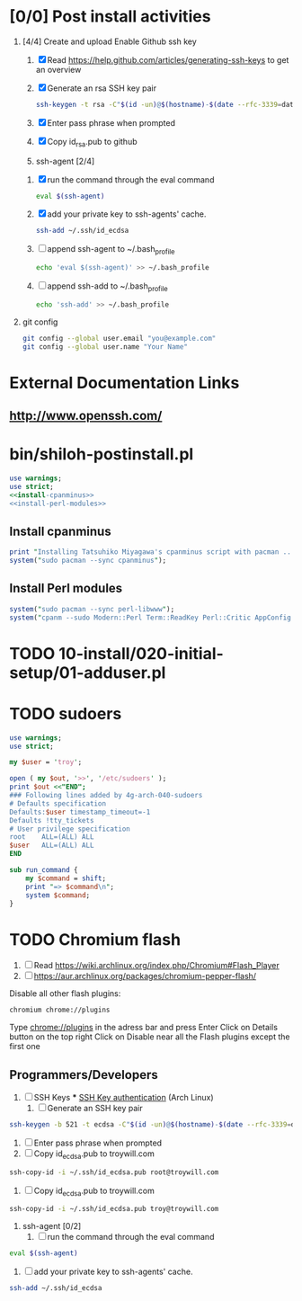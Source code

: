 * [0/0] Post install activities
  1. [4/4] Create and upload Enable Github ssh key
     1. [X] Read https://help.github.com/articles/generating-ssh-keys to get an overview
     2. [X] Generate an rsa SSH key pair
	#+BEGIN_SRC sh :tangle bin/generate-rsa-key-pair.sh :shebang #!/bin/sh
          ssh-keygen -t rsa -C"$(id -un)@$(hostname)-$(date --rfc-3339=date)"
	#+END_SRC
     3. [X] Enter pass phrase when prompted
     4. [X] Copy id_rsa.pub to github
     5. ssh-agent [2/4]
	1. [X] run the command through the eval command
	   #+BEGIN_SRC sh
             eval $(ssh-agent)
           #+END_SRC
	2. [X] add your private key to ssh-agents' cache.
	   #+BEGIN_SRC sh
             ssh-add ~/.ssh/id_ecdsa
	   #+END_SRC
	3. [ ] append ssh-agent to ~/.bash_profile
	   #+BEGIN_SRC sh
              echo 'eval $(ssh-agent)' >> ~/.bash_profile
	   #+END_SRC
	4. [ ] append ssh-add to ~/.bash_profile
	   #+BEGIN_SRC sh
	     echo 'ssh-add' >> ~/.bash_profile
	   #+END_SRC
  2. git config
     #+BEGIN_SRC sh
       git config --global user.email "you@example.com"
       git config --global user.name "Your Name"
       
     #+END_SRC
* External Documentation Links
** [[http://www.openssh.com/][http://www.openssh.com/]]

     
     

  
  
  
* bin/shiloh-postinstall.pl
#+begin_src perl :tangle bin/shiloh-postinstall.pl :shebang #!/usr/bin/env perl :noweb yes
use warnings;
use strict;
<<install-cpanminus>>
<<install-perl-modules>>
#+end_src
** Install cpanminus
#+name: install-cpanminus   
#+begin_src perl
print "Installing Tatsuhiko Miyagawa's cpanminus script with pacman ...\n";
system("sudo pacman --sync cpanminus");
#+end_src   
** Install Perl modules
#+name: install-perl-modules   
#+begin_src perl
system("sudo pacman --sync perl-libwww");
system("cpanm --sudo Modern::Perl Term::ReadKey Perl::Critic AppConfig Perl::Tidy");
#+end_src
   
* TODO 10-install/020-initial-setup/01-adduser.pl
* TODO sudoers
#+begin_src perl :tangle sudo.pl :shebang #!/usr/bin/env perl
use warnings;
use strict;

my $user = 'troy';

open ( my $out, '>>', '/etc/sudoers' );
print $out <<"END";
### Following lines added by 4g-arch-040-sudoers
# Defaults specification
Defaults:$user timestamp_timeout=-1
Defaults !tty_tickets
# User privilege specification
root	ALL=(ALL) ALL
$user	ALL=(ALL) ALL
END

sub run_command {
    my $command = shift;
    print "=> $command\n";
    system $command;
}

#+end_src
* TODO Chromium flash
1. [ ] Read https://wiki.archlinux.org/index.php/Chromium#Flash_Player
1. [ ] https://aur.archlinux.org/packages/chromium-pepper-flash/
Disable all other flash plugins:
#+begin_src sh
chromium chrome://plugins
#+end_src
Type [[http://chrome\://plugins/][chrome://plugins]] in the adress bar and press Enter
Click on Details button on the top right
Click on Disable near all the Flash plugins except the first one

















** Programmers/Developers
1. [ ] SSH Keys
   *** [[https://wiki.archlinux.org/index.php/SSH_keys][SSH Key authentication]] (Arch Linux)
  1. [ ] Generate an SSH key pair
#+begin_src sh
ssh-keygen -b 521 -t ecdsa -C"$(id -un)@$(hostname)-$(date --rfc-3339=date)"
#+end_src
  2. [ ] Enter pass phrase when prompted
  3. [ ] Copy id_ecdsa.pub to troywill.com
#+begin_src sh
ssh-copy-id -i ~/.ssh/id_ecdsa.pub root@troywill.com
#+end_src
  4. [ ] Copy id_ecdsa.pub to troywill.com
#+begin_src sh
ssh-copy-id -i ~/.ssh/id_ecdsa.pub troy@troywill.com
#+end_src
  5. ssh-agent [0/2]
     1. [ ] run the command through the eval command
#+BEGIN_SRC sh
  eval $(ssh-agent)
#+END_SRC
     2. [ ] add your private key to ssh-agents' cache.
#+BEGIN_SRC sh
  ssh-add ~/.ssh/id_ecdsa
#+END_SRC


